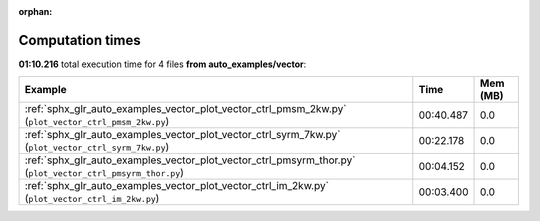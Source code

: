 
:orphan:

.. _sphx_glr_auto_examples_vector_sg_execution_times:


Computation times
=================
**01:10.216** total execution time for 4 files **from auto_examples/vector**:

.. container::

  .. raw:: html

    <style scoped>
    <link href="https://cdnjs.cloudflare.com/ajax/libs/twitter-bootstrap/5.3.0/css/bootstrap.min.css" rel="stylesheet" />
    <link href="https://cdn.datatables.net/1.13.6/css/dataTables.bootstrap5.min.css" rel="stylesheet" />
    </style>
    <script src="https://code.jquery.com/jquery-3.7.0.js"></script>
    <script src="https://cdn.datatables.net/1.13.6/js/jquery.dataTables.min.js"></script>
    <script src="https://cdn.datatables.net/1.13.6/js/dataTables.bootstrap5.min.js"></script>
    <script type="text/javascript" class="init">
    $(document).ready( function () {
        $('table.sg-datatable').DataTable({order: [[1, 'desc']]});
    } );
    </script>

  .. list-table::
   :header-rows: 1
   :class: table table-striped sg-datatable

   * - Example
     - Time
     - Mem (MB)
   * - :ref:`sphx_glr_auto_examples_vector_plot_vector_ctrl_pmsm_2kw.py` (``plot_vector_ctrl_pmsm_2kw.py``)
     - 00:40.487
     - 0.0
   * - :ref:`sphx_glr_auto_examples_vector_plot_vector_ctrl_syrm_7kw.py` (``plot_vector_ctrl_syrm_7kw.py``)
     - 00:22.178
     - 0.0
   * - :ref:`sphx_glr_auto_examples_vector_plot_vector_ctrl_pmsyrm_thor.py` (``plot_vector_ctrl_pmsyrm_thor.py``)
     - 00:04.152
     - 0.0
   * - :ref:`sphx_glr_auto_examples_vector_plot_vector_ctrl_im_2kw.py` (``plot_vector_ctrl_im_2kw.py``)
     - 00:03.400
     - 0.0
